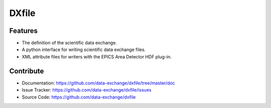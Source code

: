 ======
DXfile
======

.. image:: https://readthedocs.org/projects/dxfile/badge/?version=latest
   :target: https://readthedocs.org/projects/dxfile/?badge=latest
   :alt: Read the Docs

.. image:: https://anaconda.org/dgursoy/dxfile/badges/version.svg
   :target: https://anaconda.org/dgursoy/dxfile
   :alt: Anaconda version
   
.. image:: https://anaconda.org/dgursoy/dxfile/badges/downloads.svg   
   :target: https://anaconda.org/dgursoy/dxfile
   :alt: Anaconda downloads

Features
--------
* The definition of the scientific data exchange.
* A python interface for writing scientific data exchange files.
* XML attribute files for writers with the EPICS Area Detector HDF plug-in.
    
Contribute
----------

* Documentation: https://github.com/data-exchange/dxfile/tree/master/doc
* Issue Tracker: https://github.com/data-exchange/dxfile/issues
* Source Code: https://github.com/data-exchange/dxfile